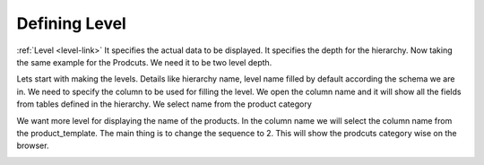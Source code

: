 
.. i18n: Defining Level
.. i18n: ==============

Defining Level
==============

.. i18n: :ref:`Level <level-link>` It specifies the actual data to be displayed. It
.. i18n: specifies the depth for the hierarchy. Now taking the same example for the
.. i18n: Prodcuts. We need it to be two level depth.

:ref:`Level <level-link>` It specifies the actual data to be displayed. It
specifies the depth for the hierarchy. Now taking the same example for the
Prodcuts. We need it to be two level depth.

.. i18n:   #. Product Category
.. i18n:   #. Product Name

  #. Product Category
  #. Product Name

.. i18n: Lets start with making the levels. Details like hierarchy name, level name
.. i18n: filled by default according the schema we are in. We need to specify the column
.. i18n: to be used for filling the level. We open the column name and it will show all
.. i18n: the fields from tables defined in the hierarchy.  We select name from the
.. i18n: product category

Lets start with making the levels. Details like hierarchy name, level name
filled by default according the schema we are in. We need to specify the column
to be used for filling the level. We open the column name and it will show all
the fields from tables defined in the hierarchy.  We select name from the
product category

.. i18n: .. image::  images/level1.png
.. i18n:    :scale: 65

.. image::  images/level1.png
   :scale: 65

.. i18n: We want more level for displaying the name of the products. In the column name
.. i18n: we will select the column name from the product_template. The main thing is to
.. i18n: change the sequence to 2. This will show the prodcuts category wise on the
.. i18n: browser.

We want more level for displaying the name of the products. In the column name
we will select the column name from the product_template. The main thing is to
change the sequence to 2. This will show the prodcuts category wise on the
browser.

.. i18n: .. image::  images/level1.png
.. i18n:    :scale: 65

.. image::  images/level1.png
   :scale: 65
